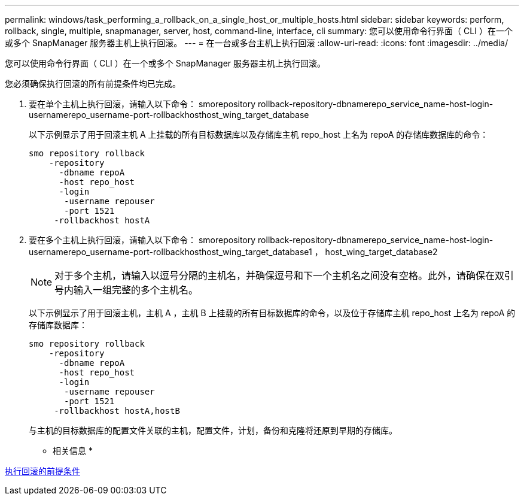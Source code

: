 ---
permalink: windows/task_performing_a_rollback_on_a_single_host_or_multiple_hosts.html 
sidebar: sidebar 
keywords: perform, rollback, single, multiple, snapmanager, server, host, command-line, interface, cli 
summary: 您可以使用命令行界面（ CLI ）在一个或多个 SnapManager 服务器主机上执行回滚。 
---
= 在一台或多台主机上执行回滚
:allow-uri-read: 
:icons: font
:imagesdir: ../media/


[role="lead"]
您可以使用命令行界面（ CLI ）在一个或多个 SnapManager 服务器主机上执行回滚。

您必须确保执行回滚的所有前提条件均已完成。

. 要在单个主机上执行回滚，请输入以下命令： smorepository rollback-repository-dbnamerepo_service_name-host-login-usernamerepo_username-port-rollbackhosthost_wing_target_database
+
以下示例显示了用于回滚主机 A 上挂载的所有目标数据库以及存储库主机 repo_host 上名为 repoA 的存储库数据库的命令：

+
[listing]
----

smo repository rollback
    -repository
      -dbname repoA
      -host repo_host
      -login
       -username repouser
       -port 1521
     -rollbackhost hostA
----
. 要在多个主机上执行回滚，请输入以下命令： smorepository rollback-repository-dbnamerepo_service_name-host-login-usernamerepo_username-port-rollbackhosthost_wing_target_database1 ， host_wing_target_database2
+

NOTE: 对于多个主机，请输入以逗号分隔的主机名，并确保逗号和下一个主机名之间没有空格。此外，请确保在双引号内输入一组完整的多个主机名。

+
以下示例显示了用于回滚主机，主机 A ，主机 B 上挂载的所有目标数据库的命令，以及位于存储库主机 repo_host 上名为 repoA 的存储库数据库：

+
[listing]
----

smo repository rollback
    -repository
      -dbname repoA
      -host repo_host
      -login
       -username repouser
       -port 1521
     -rollbackhost hostA,hostB
----
+
与主机的目标数据库的配置文件关联的主机，配置文件，计划，备份和克隆将还原到早期的存储库。



* 相关信息 *

xref:concept_prerequisites_for_performing_a_rollback.adoc[执行回滚的前提条件]
